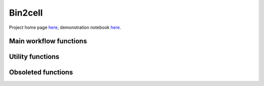 .. Bin2cell documentation master file, created by
   sphinx-quickstart on Thu May 16 12:40:32 2024.
   You can adapt this file completely to your liking, but it should at least
   contain the root `toctree` directive.

Bin2cell
========

Project home page `here <https://github.com/Teichlab/bin2cell>`_, demonstration notebook `here <https://nbviewer.org/github/Teichlab/bin2cell/blob/main/notebooks/demo.ipynb>`_.

Main workflow functions
-----------------------
.. autosummary::
   :toctree:
   
   bin2cell.scaled_he_image
   bin2cell.scaled_if_image
   bin2cell.destripe
   bin2cell.grid_image
   bin2cell.stardist
   bin2cell.insert_labels
   bin2cell.expand_labels
   bin2cell.salvage_secondary_labels
   bin2cell.bin_to_cell

Utility functions
-----------------
.. autosummary::
   :toctree:
   
   bin2cell.get_crop
   bin2cell.view_labels
   bin2cell.view_cell_labels
   bin2cell.load_image
   bin2cell.check_array_coordinates
   bin2cell.actual_vs_inferred_image_shape
   bin2cell.mpp_to_scalef
   bin2cell.get_mpp_coords
   bin2cell.overlay_onto_img
   bin2cell.destripe_counts

Obsoleted functions
-------------------
.. autosummary::
   :toctree:
   
   bin2cell.view_stardist_labels
   bin2cell.check_bin_image_overlap